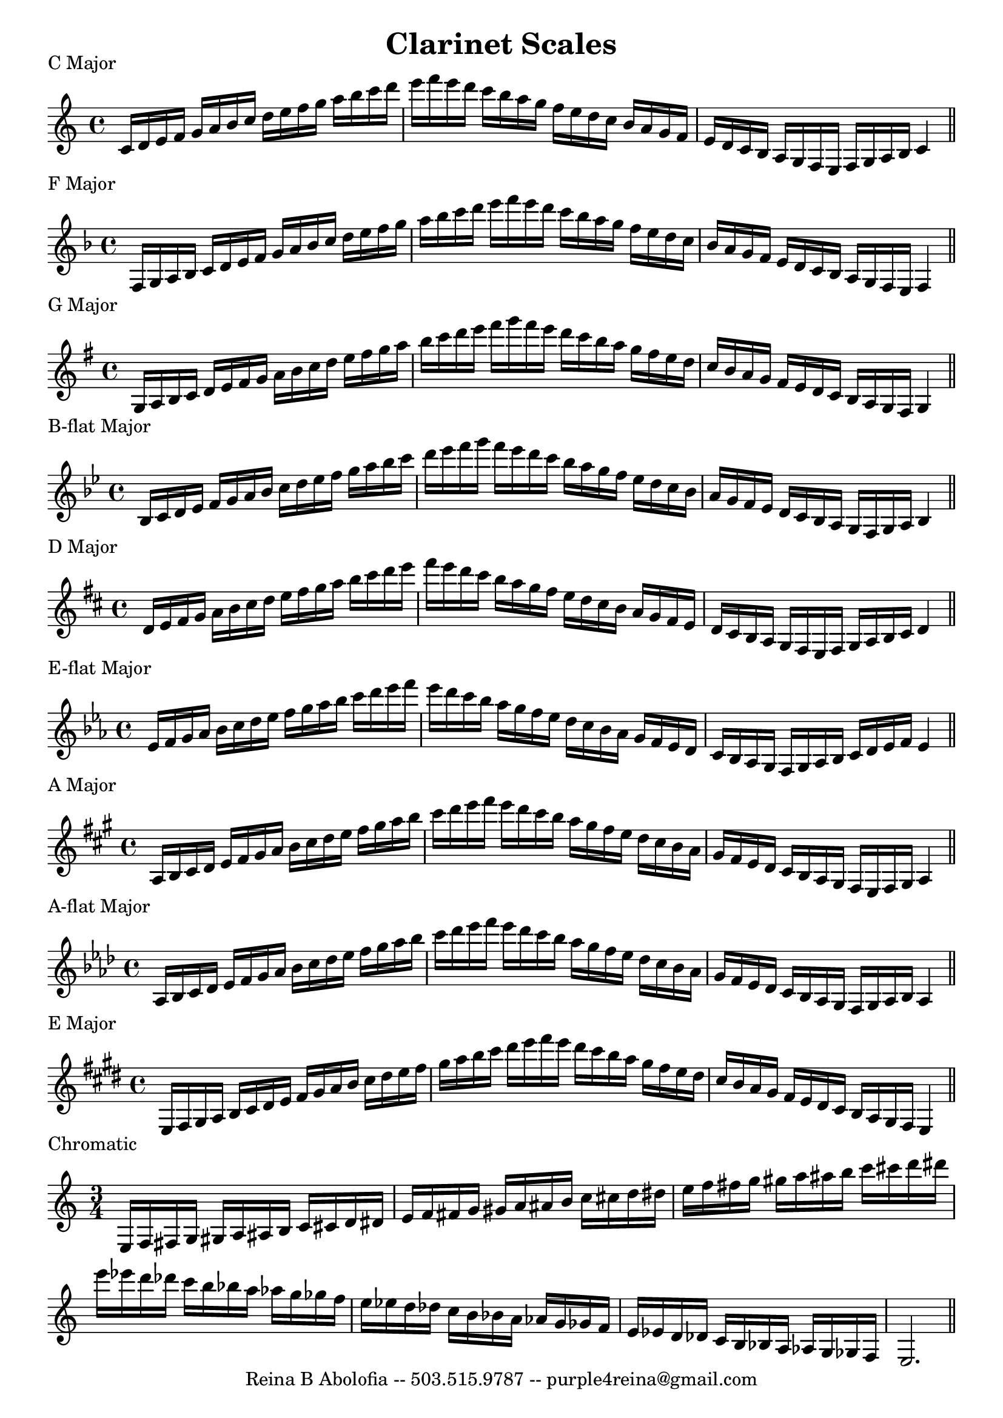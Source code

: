 \header{
    title = "Clarinet Scales"
    tagline = "Reina B Abolofia -- 503.515.9787 -- purple4reina@gmail.com"
}

\paper {
    page-count = 1
}

% C MAJOR
\score {
    \header {
        piece = "C Major"
    }
    \layout {
        indent = #0
        ragged-last = ##f
    }
    \relative {
        \key c \major
        c'16 d e f g a b c d e f g a b c d e f e d c b a g f e d c b a g f e d
        c b a g f e f g a b c4
        \bar "||"
        \break
    }
}

% F MAJOR
\score {
    \header {
        piece = "F Major"
    }
    \layout {
        indent = #0
        ragged-last = ##f
    }
    \relative {
        \key f \major
        f16 g a bes c d e f g a bes c d e f g a bes c d e f e d c bes a g f e
        d c bes a g f e d c bes a g f e f4
        \bar "||"
        \break
    }
}

% G MAJOR
\score {
    \header {
        piece = "G Major"
    }
    \layout {
        indent = #0
        ragged-last = ##f
    }
    \relative {
        \key g \major
        g16 a b c d e fis g a b c d e fis g a b c d e fis g fis e d c b a g fis
        e d c b a g fis e d c b a g fis g4
        \bar "||"
        \break
    }
}


% B-FLAT MAJOR
\score {
    \header {
        piece = "B-flat Major"
    }
    \layout {
        indent = #0
        ragged-last = ##f
    }
    \relative {
        \key bes \major
        bes16 c d es f g a bes c d es f g a bes c d es f g f es d c bes a g f
        es d c bes a g f es d c bes a g f g a bes4
        \bar "||"
        \break
    }
}


% D MAJOR
\score {
    \header {
        piece = "D Major"
    }
    \layout {
        indent = #0
        ragged-last = ##f
    }
    \relative {
        \key d \major
        d'16 e fis g a b cis d e fis g a b cis d e fis e d cis b a g fis e d cis
        b a g fis e d cis b a g fis e fis g a b cis d4
        \bar "||"
        \break
    }
}


% E-FLAT MAJOR
\score {
    \header {
        piece = "E-flat Major"
    }
    \layout {
        indent = #0
        ragged-last = ##f
    }
    \relative {
        \key es \major
        es'16 f g aes bes c d es f g aes bes c d es f es d c bes aes g f es d c
        bes aes g f es d c bes aes g f g aes bes c d es f es4
        \bar "||"
        \break
    }
}


% A MAJOR
\score {
    \header {
        piece = "A Major"
    }
    \layout {
        indent = #0
        ragged-last = ##f
    }
    \relative {
        \key a \major
        a16 b cis d e fis gis a b cis d e fis gis a b cis d e fis e d cis b a
        gis fis e d cis b a gis fis e d cis b a gis fis e fis gis a4
        \bar "||"
        \break
    }
}


% A-FLAT MAJOR
\score {
    \header {
        piece = "A-flat Major"
    }
    \layout {
        indent = #0
        ragged-last = ##f
    }
    \relative {
        \key aes \major
        aes16 bes c des es f g aes bes c des es f g aes bes c des es f es des c
        bes aes g f es des c bes aes g f es des c bes aes g f g aes bes aes4
        \bar "||"
        \break
    }
}


% E MAJOR
\score {
    \header {
        piece = "E Major"
    }
    \layout {
        indent = #0
        ragged-last = ##f
    }
    \relative {
        \key e \major
        e16 fis gis a b cis dis e fis gis a b cis dis e fis gis a b cis dis e
        fis e dis cis b a gis fis e dis cis b a gis fis e dis cis b a gis fis
        e4
        \bar "||"
        \break
    }
}

% CHROMATIC
\score {
    \header {
        piece = "Chromatic"
    }
    \layout {
        indent = #0
        ragged-last = ##f
        \context {
            \Score
            \override NonMusicalPaperColumn.line-break-permission = ##f
            \override BarNumber.break-visibility = ##(#f #f #f)
        }
    }
    \relative {
        \time 3/4
        e16 f fis g gis a ais b c cis d dis
        e   f fis g gis a ais b c cis d dis
        e   f fis g gis a ais b c cis d dis
        \break
        e16 es d des c b bes a as g ges f
        e   es d des c b bes a as g ges f
        e   es d des c b bes a as g ges f
        e2.
        \bar "||"
        \break
    }
}



\version "2.16.2"  % necessary for upgrading to future LilyPond versions.
